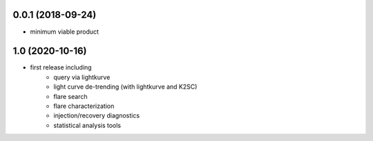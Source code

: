 
0.0.1 (2018-09-24)
++++++++++++++++++

- minimum viable product

1.0 (2020-10-16)
++++++++++++++++++

- first release including
    - query via lightkurve
    - light curve de-trending (with lightkurve and K2SC)
    - flare search
    - flare characterization
    - injection/recovery diagnostics
    - statistical analysis tools
